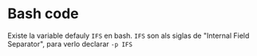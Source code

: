 * Bash code
Existe la variable defauly =IFS= en bash. =IFS= son als siglas de "Internal Field Separator", para verlo declarar =-p IFS=
